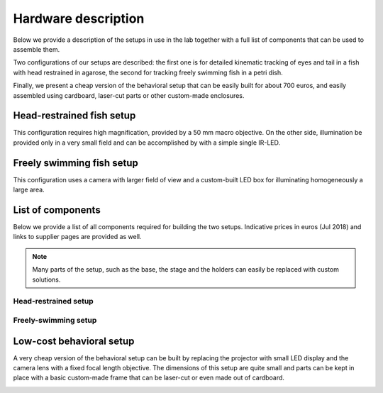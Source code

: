 .. _hardware-list:

Hardware description
====================

Below we provide a description of the setups in use in the lab together with a
full list of components that can be
used to assemble them.

Two configurations of our setups are described: the first one is for detailed
kinematic
tracking of eyes and tail in a fish with head restrained in agarose, the
second for tracking freely swimming fish in a petri dish.

Finally, we present a cheap version of the behavioral setup that can be
easily built for about 700 euros, and easily assembled using cardboard,
laser-cut parts or other custom-made enclosures.

Head-restrained fish setup
--------------------------

This configuration requires high magnification, provided by a 50 mm macro
objective. On the other side, illumination be provided only in a very
small field and can be accomplished by with a simple single IR-LED.

.. image:: ../hardware_list/pictures/embedded.png
   :scale: 18%
   :alt: alternate text
   :align: center



Freely swimming fish setup
--------------------------

This configuration uses a camera with larger field of view and a custom-built
LED box for illuminating homogeneously a large area.

.. image:: ../hardware_list/pictures/freely.png
   :scale: 18%
   :alt: alternate text
   :align: center


List of components
------------------
Below we provide a list of all components required for building the two
setups. Indicative prices in euros (Jul 2018) and links to
supplier pages are provided as well.


.. note::
    Many parts of the setup, such as the base, the stage and the holders can
    easily be replaced with custom solutions.


.. image:: ../hardware_list/pictures/parts_full.png
   :scale: 30%
   :alt: alternate text
   :align: center


Head-restrained setup
.....................
.. csv-table:: Components for embedded configuration behavioral setup
   :file: ../hardware_list/embedded.csv
   :widths: 10, 25, 25, 25, 25, 25, 25, 25, 25, 25
   :header-rows: 1


Freely-swimming setup
.....................
.. csv-table:: Components for freely swimming configuration behavioral setup
   :file: ../hardware_list/freely_swimming.csv
   :widths: 10, 25, 25, 25, 25, 25, 25, 25, 25, 25
   :header-rows: 1

Low-cost behavioral setup
--------------------------
A very cheap version of the behavioral setup can be built by replacing the
projector with small LED display and the camera lens with a fixed focal length
objective. The dimensions of this setup are quite small and parts can be kept in place with
a basic custom-made frame that can be laser-cut or even made out of cardboard.


.. image:: ../hardware_list/pictures/low_cost.png
   :scale: 15%
   :alt: alternate text
   :align: center
